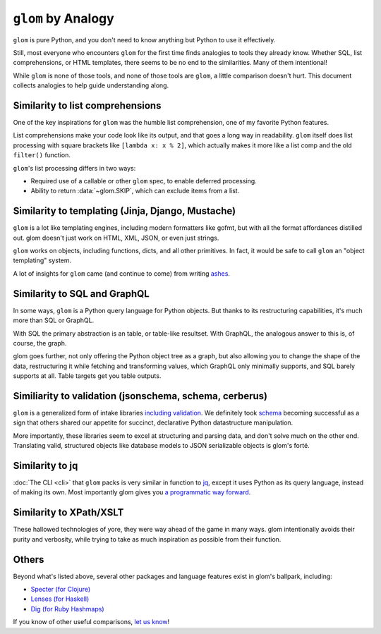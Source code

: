 ``glom`` by Analogy
===================

``glom`` is pure Python, and you don't need to know anything but
Python to use it effectively.

Still, most everyone who encounters ``glom`` for the first time finds
analogies to tools they already know. Whether SQL, list
comprehensions, or HTML templates, there seems to be no end to the
similarities. Many of them intentional!

While ``glom`` is none of those tools, and none of those tools are ``glom``, a
little comparison doesn't hurt. This document collects analogies to
help guide understanding along.


Similarity to list comprehensions
---------------------------------

One of the key inspirations for ``glom`` was the humble list
comprehension, one of my favorite Python features.

List comprehensions make your code look like its output, and that goes
a long way in readability. ``glom`` itself does list processing with
square brackets like ``[lambda x: x % 2]``, which actually makes it
more like a list comp and the old ``filter()`` function.

``glom``'s list processing differs in two ways:

* Required use of a callable or other ``glom`` spec, to enable deferred processing.
* Ability to return :data:`~glom.SKIP`, which can exclude items from a list.


Similarity to templating (Jinja, Django, Mustache)
--------------------------------------------------

``glom`` is a lot like templating engines, including modern formatters
like gofmt, but with all the format affordances distilled out. glom
doesn't just work on HTML, XML, JSON, or even just strings.

``glom`` works on objects, including functions, dicts, and all other
primitives. In fact, it would be safe to call ``glom`` an "object
templating" system.

A lot of insights for ``glom`` came (and continue to come) from writing ashes_.

.. _ashes: https://github.com/mahmoud/ashes


Similarity to SQL and GraphQL
-----------------------------

In some ways, ``glom`` is a Python query language for Python
objects. But thanks to its restructuring capabilities, it's much more
than SQL or GraphQL.

With SQL the primary abstraction is an table, or table-like
resultset. With GraphQL, the analogous answer to this is, of course,
the graph.

glom goes further, not only offering the Python object tree as a
graph, but also allowing you to change the shape of the data,
restructuring it while fetching and transforming values, which GraphQL
only minimally supports, and SQL barely supports at all. Table targets
get you table outputs.

Similiarity to validation (jsonschema, schema, cerberus)
--------------------------------------------------------

``glom`` is a generalized form of intake libraries `including validation`_.
We definitely took `schema`_
becoming successful as a sign that others shared our appetite for
succinct, declarative Python datastructure manipulation.

More importantly, these libraries seem to excel at structuring and
parsing data, and don't solve much on the other end. Translating
valid, structured objects like database models to JSON serializable
objects is glom's forté.

.. _schema: matching.rst
.. _including validation: https://github.com/mahmoud/glom/issues/7

Similarity to jq
----------------

:doc:`The CLI <cli>` that ``glom`` packs is very similar in function
to jq_, except it uses Python as its query language, instead of making
its own. Most importantly glom gives you `a programmatic way forward`_.

.. _jq: https://stedolan.github.io/jq/
.. _a programmatic way forward: http://sedimental.org/glom_restructured_data.html#library-first-then-cli

Similarity to XPath/XSLT
------------------------

These hallowed technologies of yore, they were way ahead of the game
in many ways. glom intentionally avoids their purity and verbosity,
while trying to take as much inspiration as possible from their
function.

Others
------

Beyond what's listed above, several other packages and language
features exist in glom's ballpark, including:

* `Specter (for Clojure) <https://github.com/nathanmarz/specter>`_
* `Lenses (for Haskell) <https://hackage.haskell.org/package/lens>`_
* `Dig (for Ruby Hashmaps) <https://ruby-doc.org/core-2.3.0_preview1/Hash.html#dig>`_

If you know of other useful comparisons, `let us know
<https://github.com/mahmoud/glom/issues/new>`_!

